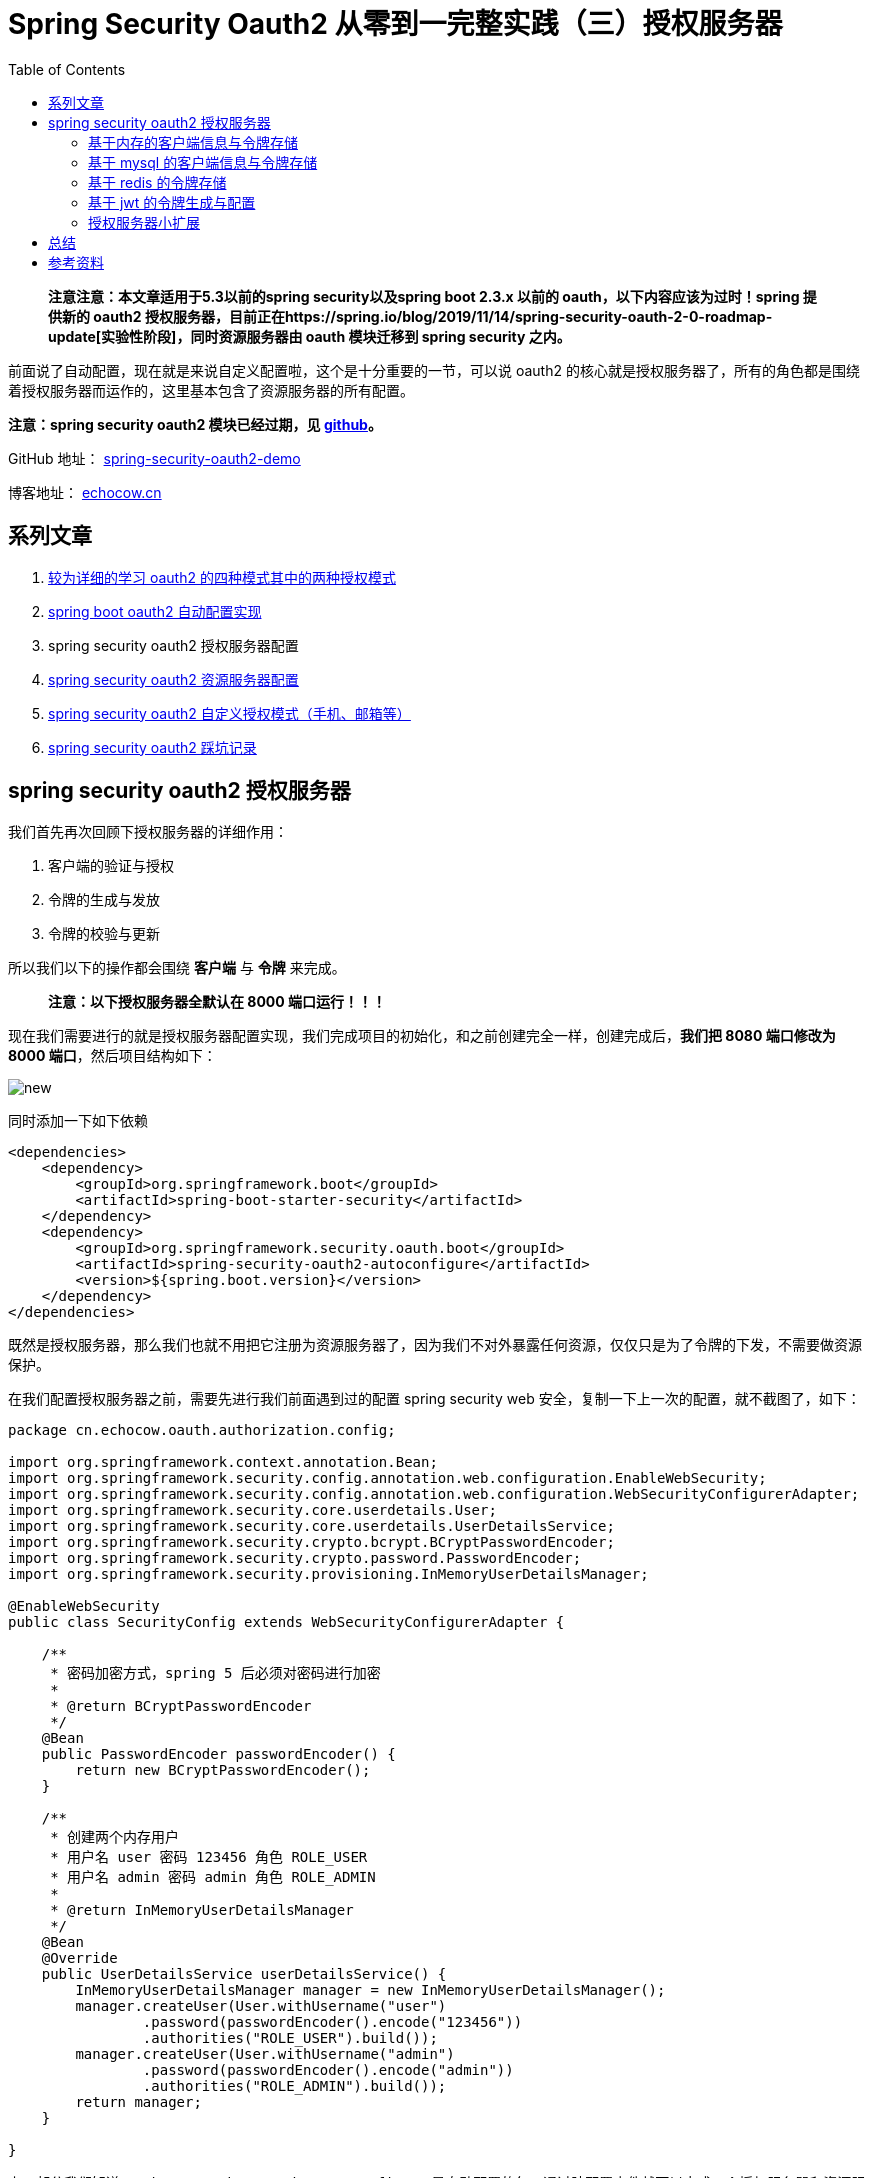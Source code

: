 = Spring Security Oauth2 从零到一完整实践（三）授权服务器
:page-description: Spring Security Oauth2 从零到一完整实践（三）授权服务器
:page-category: spring
:page-image: https://img.hacpai.com/bing/20180702.jpg?imageView2/1/w/960/h/540/interlace/1/q/100
:page-href: /articles/2019/07/14/1563096109753.html
:page-created: 1563096109805
:page-modified: 1587796069182
:toc:

____
*注意注意：本文章适用于5.3以前的spring security以及spring boot 2.3.x
以前的 oauth，以下内容应该为过时！spring 提供新的 oauth2
授权服务器，目前正在https://spring.io/blog/2019/11/14/spring-security-oauth-2-0-roadmap-update[实验性阶段]，同时资源服务器由
oauth 模块迁移到 spring security 之内。*
____

前面说了自动配置，现在就是来说自定义配置啦，这个是十分重要的一节，可以说
oauth2
的核心就是授权服务器了，所有的角色都是围绕着授权服务器而运作的，这里基本包含了资源服务器的所有配置。

*注意：spring security oauth2 模块已经过期，见
https://github.com/spring-projects/spring-security-oauth#-deprecation-notice-[github]。*

====
GitHub 地址： https://github.com/lizhongyue248/spring-security-oauth2-demo[spring-security-oauth2-demo]

博客地址： https://echocow.cn[echocow.cn]
====

== 系列文章

[arabic]
. https://echocow.cn/articles/2019/07/14/1563082088646.html[较为详细的学习
oauth2 的四种模式其中的两种授权模式]
. https://echocow.cn/articles/2019/07/14/1563082247386.html[spring boot
oauth2 自动配置实现]
. spring security oauth2 授权服务器配置
. https://echocow.cn/articles/2019/07/20/1563611848587.html[spring
security oauth2 资源服务器配置]
. https://echocow.cn/articles/2019/07/30/1564498598952.html[spring
security oauth2 自定义授权模式（手机、邮箱等）]
. https://echocow.cn/articles/2020/01/20/1579503807596.html[spring
security oauth2 踩坑记录]

== spring security oauth2 授权服务器

我们首先再次回顾下授权服务器的详细作用：

[arabic]
. 客户端的验证与授权
. 令牌的生成与发放
. 令牌的校验与更新

所以我们以下的操作都会围绕 *客户端* 与 *令牌* 来完成。

____
*注意：以下授权服务器全默认在 8000 端口运行！！！*
____

现在我们需要进行的就是授权服务器配置实现，我们完成项目的初始化，和之前创建完全一样，创建完成后，*我们把
8080 端口修改为 8000 端口*，然后项目结构如下：

image::https://resources.echocow.cn/file/2019/07/08/%E6%B7%B1%E5%BA%A6%E6%88%AA%E5%9B%BE_plasmashell_20190709212205.png[new]

同时添加一下如下依赖

[source,xml]
----
<dependencies>
    <dependency>
        <groupId>org.springframework.boot</groupId>
        <artifactId>spring-boot-starter-security</artifactId>
    </dependency>
    <dependency>
        <groupId>org.springframework.security.oauth.boot</groupId>
        <artifactId>spring-security-oauth2-autoconfigure</artifactId>
        <version>${spring.boot.version}</version>
    </dependency>
</dependencies>
----

既然是授权服务器，那么我们也就不用把它注册为资源服务器了，因为我们不对外暴露任何资源，仅仅只是为了令牌的下发，不需要做资源保护。

在我们配置授权服务器之前，需要先进行我们前面遇到过的配置 spring security
web 安全，复制一下上一次的配置，就不截图了，如下：

[source,java]
----
package cn.echocow.oauth.authorization.config;

import org.springframework.context.annotation.Bean;
import org.springframework.security.config.annotation.web.configuration.EnableWebSecurity;
import org.springframework.security.config.annotation.web.configuration.WebSecurityConfigurerAdapter;
import org.springframework.security.core.userdetails.User;
import org.springframework.security.core.userdetails.UserDetailsService;
import org.springframework.security.crypto.bcrypt.BCryptPasswordEncoder;
import org.springframework.security.crypto.password.PasswordEncoder;
import org.springframework.security.provisioning.InMemoryUserDetailsManager;

@EnableWebSecurity
public class SecurityConfig extends WebSecurityConfigurerAdapter {

    /**
     * 密码加密方式，spring 5 后必须对密码进行加密
     *
     * @return BCryptPasswordEncoder
     */
    @Bean
    public PasswordEncoder passwordEncoder() {
        return new BCryptPasswordEncoder();
    }

    /**
     * 创建两个内存用户
     * 用户名 user 密码 123456 角色 ROLE_USER
     * 用户名 admin 密码 admin 角色 ROLE_ADMIN
     *
     * @return InMemoryUserDetailsManager
     */
    @Bean
    @Override
    public UserDetailsService userDetailsService() {
        InMemoryUserDetailsManager manager = new InMemoryUserDetailsManager();
        manager.createUser(User.withUsername("user")
                .password(passwordEncoder().encode("123456"))
                .authorities("ROLE_USER").build());
        manager.createUser(User.withUsername("admin")
                .password(passwordEncoder().encode("admin"))
                .authorities("ROLE_ADMIN").build());
        return manager;
    }

}
----

上一部分我们知道 `spring-security-oauth2-autoconfigure`
是自动配置的包，通过陪配置文件就可以完成一个授权服务器和资源服务器，现在我们需要来自定义他的授权服务器该怎么做呢？我们需要做的就是配置属于我们自己的
`AuthorizationServerConfigurer`了，当 spring
扫描到我们实现的配置以后，他就不回去自动配置 oauth2
了。为什么这么说呢？可以通过查看他的自动配置的源码你就会发现为什么，如下：

image::https://resources.echocow.cn/file/2019/07/08/%E6%B7%B1%E5%BA%A6%E6%88%AA%E5%9B%BE_plasmashell_20190713151107.png[bean]

所以，如果我们配置了 `AuthorizationServerConfigurer`
的bean，它是不会执行自动配置的。我们现在需要自定义，所以就要来实现一下这个接口。当然，spring
提供了相应的适配器来供我们实现这个接口的，他就是
`AuthorizationServerConfigurerAdapter`，我们只要继承这个类即可。我们来看看里面的三个配置方法：

[width="100%",cols="34%,33%,33%",options="header",]
|===
|方法名 |参数 |描述
|configure |AuthorizationServerSecurityConfigurer
|配置授权服务器的安全信息，比如 ssl 配置、checktoken
是否允许访问，是否允许客户端的表单身份验证等。

|configure |ClientDetailsServiceConfigurer |配置客户端的
service，也就是应用怎么获取到客户端的信息，一般来说是从内存或者数据库中获取，已经提供了他们的默认实现，你也可以自定义。

|configure |AuthorizationServerEndpointsConfigurer
|配置授权服务器各个端点的非安全功能，如令牌存储，令牌自定义，用户批准和授权类型。如果需要密码授权模式，需要提供
`AuthenticationManager` 的 bean。
|===

所以为了方便，我们先在我们的 `SecurityConfig` 配置中创建一个
`AuthenticationManager` Bean，直接调用父类的方法获取即可，如下：

[source,java]
----
/**
 * 认证管理
 *
 * @return 认证管理对象
 * @throws Exception 认证异常信息
 */
@Override
@Bean  // 重点是这行，父类并没有将它注册为一个 Bean
public AuthenticationManager authenticationManagerBean() throws Exception {
    return super.authenticationManagerBean();
}
----

接下来就是我们配置我们自己的授权服务器了，我们要完成如下的几种授权服务器配置

* 基于内存的客户端信息与令牌存储
* 基于 mysql 的客户端信息与令牌存储
* 基于 redis 的令牌存储
* 基于 jwt 的令牌生成与配置
* 授权服务器小扩展

____
*以上可以自由组合，例如 mysql 客户端配合 redis 令牌存储等。*

*由于内容过多，防止由于依赖的问题导致不好运行查看效果，我每一种方式，都将它放在新的模块之中，模块的创建将会省略不写。分别为
内存、mysql、redis、jwt 四个模块*
____

不过在那之前，我们需要准备一个已经继承
`AuthorizationServerConfigurerAdapter`
的配置类，同时上面提到过，如果需要密码模式，我们要提供
`AuthenticationManager` 的
bean，所以我们在这里提前进行配置下，后面就不再进行赘述，如下：

[source,java]
----
@Configuration
@RequiredArgsConstructor
@EnableAuthorizationServer
public class Oauth2AuthorizationServerConfig
    extends AuthorizationServerConfigurerAdapter {

    private final @NonNull AuthenticationManager authenticationManager;

    @Override
    public void configure(AuthorizationServerEndpointsConfigurer endpoints) throws Exception {
        endpoints.authenticationManager(this.authenticationManager);
    }
}
----

现在的项目结构如下：

image::https://resources.echocow.cn/file/2019/07/08/%E6%B7%B1%E5%BA%A6%E6%88%AA%E5%9B%BE_plasmashell_20190713164716.png[authconfig]

____
注意，为了方便，后面的测试均使用密码模式进行测试！
____

=== 基于内存的客户端信息与令牌存储

____
代码参见项目模块 spring-security-oauth2-authorization
____

我们将在内存中存储和读取客户端信息以及下发的令牌信息：

* *优点*：速度快，读取速度和写入速度都很快，配置也极其方便。
* *缺点*：扩展性差，需要在代码中配置，重启应用后已经下发的令牌失效。
* *适用场景*：小型不易改变的应用，授权服务器和资源服务器一体的应用。

==== 客户端信息

对于客户端信息的配置，你完全可以通过
`org.springframework.boot.autoconfigure.security.oauth2.authserver.OAuth2AuthorizationServerConfiguration`
这个类学习到，对于客户端的配置我们主要实现对参数为
`ClientDetailsServiceConfigurer` 的方法配置，我们分来两个方式来学习：

[arabic]
. 直接代码写死配置客户端信息
. 读取配置文件中的客户端信息

===== 代码配置

我们需要以下几步完成配置

[arabic]
. 构建内存存储的 `ClientDetailsService` 实现类（spring security oauth
已经提供）。
. 利用构建出来的进行配置客户端。

所以我们先进行第一步，我们获取他的建造者：

[source,java]
----
InMemoryClientDetailsServiceBuilder builder = clients.inMemory();
----

然后通过他构建一个内存客户端：

[source,java]
----
builder
        // 构建一个 id 为 oauth2 的客户端
        .withClient("oauth2")
        // 设置她的密钥，加密后的
        .secret("$2a$10$wlgcx61faSJ8O5I4nLiovO9T36HBQgh4RhOQAYNORCzvANlInVlw2")
        // 设置允许访问的资源 id
        .resourceIds("oauth2")
        // 授权的类型
        .authorizedGrantTypes("password", "authorization_code", "refresh_token")
        // 可以授权的角色
        .authorities("ROLE_ADMIN", "ROLE_USER")
        // 授权的范围
        .scopes("all")
        // token 有效期
        .accessTokenValiditySeconds(Math.toIntExact(Duration.ofHours(1).getSeconds()))
        // 刷新 token 的有效期
        .refreshTokenValiditySeconds(Math.toIntExact(Duration.ofHours(1).getSeconds()))
        // 授权码模式的重定向地址
        .redirectUris("http://example.com");
----

看起来她配置的东西和我们在配置文件中写的东西是基本一致的，不过密码现在是加密后的了，如何获取呢？我是写了一个测试类如下：

[source,java]
----
package cn.echocow.oauth.authorization;

import org.junit.Test;
import org.springframework.security.crypto.bcrypt.BCryptPasswordEncoder;

/**
 * 获取加密后的密码
 *
 * @author <a href="https://echocow.cn">EchoCow</a>
 * @date 19-7-13 下午4:36
 */
public class PasswordTest {

    @Test
    public void password() {
        // 每次打印的结果都不一样，不影响
        System.out.println(new BCryptPasswordEncoder().encode("oauth2"));
    }

}
----

然后将打印的密码填入即可，*不过值得注意的是，她每次的加密结果都是不一样的*。现在的文件如下：

image::https://resources.echocow.cn/file/2019/07/08/%E6%B7%B1%E5%BA%A6%E6%88%AA%E5%9B%BE_plasmashell_20190713164857.png[file]

我们启动然后测试一下：

image::https://resources.echocow.cn/file/2019/07/08/%E6%B7%B1%E5%BA%A6%E6%88%AA%E5%9B%BE_plasmashell_20190713165430.png[test]

这个就从内存中存存储和读取客户端信息了，如果多个客户端呢？复制一遍就好啦

image::https://resources.echocow.cn/file/2019/07/08/%E6%B7%B1%E5%BA%A6%E6%88%AA%E5%9B%BE_plasmashell_20190713165639.png[more]

亦或者完全使用链式结构如下：

image::https://resources.echocow.cn/file/2019/07/08/%E6%B7%B1%E5%BA%A6%E6%88%AA%E5%9B%BE_plasmashell_20190713170359.png[all]

===== 配置文件配置

对于配置文件配置其实他已经有了默认的实现了，但是只能对一个客户端进行配置，我们需要多个的时候怎么办呢？就需要我们来扩展了，这个实现其实很简单，就是一个配置类和一个循环的实现，我们来捋一下步骤。

[arabic]
. 读取配置文件，多个客户端信息
. 逐个配置客户端信息

先来书写配置类，使用 lombok 自动生成 get/set 等方法：

[source,java]
----
@Data
@Configuration
@ConfigurationProperties("application.security.oauth")
public class ClientDetails {
    private List<BaseClientDetails> client;
}
----

书写配置文件：

[source,yml]
----
application:
  security:
    oauth:
      client[0]:
        registered-redirect-uri: http://example.com
        # 客户端 id
        client-id: client1
        # 客户端密钥
        client-secret: $2a$10$wlgcx61faSJ8O5I4nLiovO9T36HBQgh4RhOQAYNORCzvANlInVlw2
        # 授权范围
        scope: all
        # token 有效期
        access-token-validity-seconds: 6000
        # 刷新 token 的有效期
        refresh-token-validity-seconds: 6000
        # 允许的授权类型
        grant-type: authorization_code,password,refresh_token
        # 可以访问的资源 id
        resource-ids: oauth2
      client[1]:
        registered-redirect-uri: http://example.com
        # 客户端 id
        client-id: client2
        # 客户端密钥
        client-secret: $2a$10$wlgcx61faSJ8O5I4nLiovO9T36HBQgh4RhOQAYNORCzvANlInVlw2
        # 授权范围
        scope: all
        # token 有效期
        access-token-validity-seconds: 6000
        # 刷新 token 的有效期
        refresh-token-validity-seconds: 6000
        # 允许的授权类型
        grant-type: authorization_code,password,refresh_token
        # 可以访问的资源 id
        resource-ids: oauth2
----

为了防止混淆，我单独写了一个方法来配置，如下：

[source,java]
----
private void configClient(ClientDetailsServiceConfigurer clients) throws Exception {
        InMemoryClientDetailsServiceBuilder builder = clients.inMemory();
        for (BaseClientDetails client : clientDetails.getClient()) {
            ClientDetailsServiceBuilder<InMemoryClientDetailsServiceBuilder>.ClientBuilder clientBuilder =
                    builder.withClient(client.getClientId());
            clientBuilder
                    .secret(client.getClientSecret())
                    .resourceIds(client.getResourceIds().toArray(new String[0]))
                    .authorizedGrantTypes(client.getAuthorizedGrantTypes().toArray(new String[0]))
                    .authorities(
                            AuthorityUtils.authorityListToSet(client.getAuthorities())
                                    .toArray(new String[0]))
                    .scopes(client.getScope().toArray(new String[0]));
            if (client.getAutoApproveScopes() != null) {
                clientBuilder.autoApprove(
                        client.getAutoApproveScopes().toArray(new String[0]));
            }
            if (client.getAccessTokenValiditySeconds() != null) {
                clientBuilder.accessTokenValiditySeconds(
                        client.getAccessTokenValiditySeconds());
            }
            if (client.getRefreshTokenValiditySeconds() != null) {
                clientBuilder.refreshTokenValiditySeconds(
                        client.getRefreshTokenValiditySeconds());
            }
            if (client.getRegisteredRedirectUri() != null) {
                clientBuilder.redirectUris(
                        client.getRegisteredRedirectUri().toArray(new String[0]));
            }
        }
    }
----

最终如下：

image::https://resources.echocow.cn/file/2019/07/08/%E6%B7%B1%E5%BA%A6%E6%88%AA%E5%9B%BE_plasmashell_20190713174017.png[result]

然后运行测试一下两个客户端

image::https://resources.echocow.cn/file/2019/07/08/%E6%B7%B1%E5%BA%A6%E6%88%AA%E5%9B%BE_plasmashell_20190713174157.png[2]

image::https://resources.echocow.cn/file/2019/07/08/%E6%B7%B1%E5%BA%A6%E6%88%AA%E5%9B%BE_plasmashell_20190713174105.png[1]

这样也实现了效果

==== 令牌存储

其实他默认的令牌存储就是使用到内存存储，所以我们无需配置～何以见得呢？我们来简单分析一下。

在前面我们说过 `AuthorizationServerConfigurer`
的三个配置方法，其中就有一个参数为
`AuthorizationServerEndpointsConfigurer`
类型的配置方法，它可以配置我们令牌信息，所以我们就要把目标放在他的上面看看，去找一找他是如何配置的。

他的核心配置类是
`org.springframework.security.oauth2.config.annotation.web.configuration.AuthorizationServerEndpointsConfiguration`，这个类内容很多，我们只关注他是默认配置的为什么是内存的，首先找到一个工厂类：

image::https://resources.echocow.cn/file/2019/07/08/%E6%B7%B1%E5%BA%A6%E6%88%AA%E5%9B%BE_plasmashell_20190713175120.png[factory]

我们跟进去看看：

image::https://resources.echocow.cn/file/2019/07/08/%E6%B7%B1%E5%BA%A6%E6%88%AA%E5%9B%BE_plasmashell_20190713175259.png[default]

image::https://resources.echocow.cn/file/2019/07/08/%E6%B7%B1%E5%BA%A6%E6%88%AA%E5%9B%BE_plasmashell_20190713175517.png[再进去看看]

image:https://resources.echocow.cn/file/2019/07/08/%E6%B7%B1%E5%BA%A6%E6%88%AA%E5%9B%BE_plasmashell_20190713175828.png[image]

这样我们就找到她是如何默认创建的了。

=== 基于 mysql 的客户端信息与令牌存储

____
代码参见项目模块 spring-security-oauth2-authorization-mysql

模块创建步骤省略
____

我们将在 mysql 中存储和读取客户端信息以及下发的令牌信息：

* *优点*：扩展性极高，不用修改代码与重启就可以完成客户端管理，安全性高。
* *缺点*：使用数据库速度过慢，多客户端高并发情况下可能会造成性能瓶颈
* *适用场景*：中大型项目，独立且完整的授权服务器。

在这之前你要添加如下的 mysql 和 jdbc 依赖

[source,xml]
----
<dependency>
    <groupId>mysql</groupId>
    <artifactId>mysql-connector-java</artifactId>
</dependency>
<dependency>
    <groupId>org.springframework.boot</groupId>
    <artifactId>spring-boot-starter-jdbc</artifactId>
</dependency>
----

配置文件如下，我的 mysql 版本为 8.0 ，url 参数请自行修改

[source,yml]
----
server:
  port: 8000
spring:
  datasource:
    driver-class-name: com.mysql.cj.jdbc.Driver
    url: jdbc:mysql://127.0.0.1:3306/auth?useUnicode=true&characterEncoding=UTF-8&useOldAliasMetadataBehavior=true&autoReconnect=true&serverTimezone=UTC
    username: root
    password: 123456
    # 用来初始化数据库的，如果不存在表就自动创建
    initialization-mode: ALWAYS
    schema: classpath:ddl.sql
----

导入
https://github.com/spring-projects/spring-security-oauth/blob/master/spring-security-oauth2/src/test/resources/schema.sql[官方提供]
的 h2 的表，由于官方使用的是 h2 的数据库，有些字段类型不对，我修改成
mysql 的后如下：

[source,sql]
----
-- used in tests that use MYSQL
create table if not exists oauth_client_details (
  client_id VARCHAR(256) PRIMARY KEY,
  resource_ids VARCHAR(256),
  client_secret VARCHAR(256),
  scope VARCHAR(256),
  authorized_grant_types VARCHAR(256),
  web_server_redirect_uri VARCHAR(256),
  authorities VARCHAR(256),
  access_token_validity INTEGER,
  refresh_token_validity INTEGER,
  additional_information VARCHAR(4096),
  autoapprove VARCHAR(256)
);

create table if not exists oauth_client_token (
  token_id VARCHAR(256),
  token BLOB,
  authentication_id VARCHAR(256) PRIMARY KEY,
  user_name VARCHAR(256),
  client_id VARCHAR(256)
);

create table if not exists oauth_access_token (
  token_id VARCHAR(256),
  token BLOB,
  authentication_id VARCHAR(256) PRIMARY KEY,
  user_name VARCHAR(256),
  client_id VARCHAR(256),
  authentication BLOB,
  refresh_token VARCHAR(256)
);

create table if not exists oauth_refresh_token (
  token_id VARCHAR(256),
  token BLOB,
  authentication BLOB
);

create table if not exists oauth_code (
  code VARCHAR(256), authentication BLOB
);

create table if not exists oauth_approvals (
    userId VARCHAR(256),
    clientId VARCHAR(256),
    scope VARCHAR(256),
    status VARCHAR(10),
    expiresAt TIMESTAMP,
    lastModifiedAt TIMESTAMP
);


-- customized oauth_client_details table
create table if not exists ClientDetails (
  appId VARCHAR(256) PRIMARY KEY,
  resourceIds VARCHAR(256),
  appSecret VARCHAR(256),
  scope VARCHAR(256),
  grantTypes VARCHAR(256),
  redirectUrl VARCHAR(256),
  authorities VARCHAR(256),
  access_token_validity INTEGER,
  refresh_token_validity INTEGER,
  additionalInformation VARCHAR(4096),
  autoApproveScopes VARCHAR(256)
);
----

先给大家介绍一下几张表的具体意思和结构：

oauth_client_details ===> 客户端信息

[width="100%",cols="34%,33%,33%",options="header",]
|===
|列名 |类型 |描述
|client_id（主键） |VARCHAR(256) |主键,必须唯一,不能为空.
用于唯一标识每一个客户端(client);
在注册时必须填写(也可由服务端自动生成).
对于不同的grant_type,该字段都是必须的.
在实际应用中的另一个名称叫appKey,与client_id是同一个概念.

|resource_ids |VARCHAR(256)
|客户端所能访问的资源id集合,多个资源时用逗号(,)分隔

|client_secret |VARCHAR(256) |用于指定客户端(client)的访问密匙;
在注册时必须填写(也可由服务端自动生成).
对于不同的grant_type,该字段都是必须的.
在实际应用中的另一个名称叫appSecret,与client_secret是同一个概念.

|scope |VARCHAR(256)
|指定客户端申请的权限范围,可选值包括read,write,trust;若有多个权限范围用逗号(,)分隔,如:
``read,write''.

|authorized_grant_types |VARCHAR(256)
|指定客户端支持的grant_type,可选值包括authorization_code,password,refresh_token,implicit,client_credentials,若支持多个grant_type用逗号(,)分隔,如:
``authorization_code,password''.
在实际应用中,当注册时,该字段是一般由服务器端指定的,而不是由申请者去选择的,

|web_server_redirect_uri |VARCHAR(256) |客户端的重定向URI,可为空,
当grant_type为authorization_code或implicit时,
在Oauth的流程中会使用并检查与注册时填写的redirect_uri是否一致.

|authorities |VARCHAR(256) |指定客户端所拥有的Spring
Security的权限值,可选, 若有多个权限值,用逗号(,)分隔, 如: ``ROLE_ADMIN''

|access_token_validity |INTEGER
|设定客户端的access_token的有效时间值(单位:秒),可选,
若不设定值则使用默认的有效时间值(60 * 60 * 12, 12小时).

|refresh_token_validity |INTEGER
|设定客户端的refresh_token的有效时间值(单位:秒),可选,
若不设定值则使用默认的有效时间值(60 * 60 * 12, 12小时).

|additional_information |VARCHAR(4096)
|这是一个预留的字段,在Oauth的流程中没有实际的使用,可选,但若设置值,必须是JSON格式的数据,在实际应用中,
可以用该字段来存储关于客户端的一些其他信息

|autoapprove |VARCHAR(256) |设置用户是否自动Approval操作, 默认值为
`false', 可选值包括 `true',`false',
`read',`write'.该字段只适用于grant_type=``authorization_code''的情况,当用户登录成功后,若该值为’true’或支持的scope值,则会跳过用户Approve的页面,直接授权.
|===

oauth_client_token ===> 客户端系统中存储从服务端获取的 token 数据

[width="100%",cols="15%,15%,70%",options="header",]
|===
|字段名 |字段类型 |描述
|token_id |VARCHAR(256) |从服务器端获取到的access_token的值.

|token |BLOB |这是一个二进制的字段,
存储的数据是OAuth2AccessToken.java对象序列化后的二进制数据.

|authentication_id |VARCHAR(256) |该字段具有唯一性,
是根据当前的username(如果有),client_id与scope通过MD5加密生成的.
具体实现请参考DefaultClientKeyGenerator.java类.

|user_name |VARCHAR(256) |登录时的用户名

|client_id |VARCHAR(256) |客户端 id
|===

oauth_access_token ===> 生成的 token 数据

[width="100%",cols="15%,15%,70%",options="header",]
|===
|字段名 |字段类型 |描述
|token_id |VARCHAR(256) |从服务器端获取到的access_token的值.

|token |BLOB |存储将OAuth2AccessToken.java对象序列化后的二进制数据,
是真实的AccessToken的数据值.

|authentication_id |VARCHAR(256) |该字段具有唯一性,
其值是根据当前的username(如果有),client_id与scope通过MD5加密生成的.

|user_name |VARCHAR(256) |登录时的用户名,
若客户端没有用户名(如grant_type=``client_credentials''),则该值等于client_id

|client_id |VARCHAR(256) |客户端 id

|authentication |BLOB |存储将 OAuth2Authentication
对象序列化后的二进制数据.

|refresh_token |VARCHAR(256)
|该字段的值是将refresh_token的值通过MD5加密后存储的.
|===

oauth_refresh_token ===> 刷新 token

[width="100%",cols="15%,15%,70%",options="header"]
|===
|字段名 |字段类型 |描述
|token_id |VARCHAR(256)
|该字段的值是将refresh_token的值通过MD5加密后存储的.

|token |BLOB |存储将OAuth2RefreshToken.java对象序列化后的二进制数据.

|authentication |BLOB
|存储将OAuth2Authentication.java对象序列化后的二进制数据.
|===

oauth_code ===> 服务端生成的 code 值

[cols=",,",options="header",]
|===
|字段名 |字段类型 |描述
|code |VARCHAR(256) |存储服务端系统生成的code的值(未加密).
|===

oauth_approvals ===> 授权同意信息

[cols=",,",options="header",]
|===
|字段名 |字段类型 |描述
|userId |VARCHAR(256) |用户 id
|clientId |VARCHAR(256) |客户端 id
|scope |VARCHAR(256) |请求的范围
|status |VARCHAR(10) |授权的状态
|expiresAt |TIMESTAMP |时间
|lastModifiedAt |TIMESTAMP |最后修改的时间
|===

最后一张 ClientDetails 是我们要自定义他的 表
的情况，在我们需要自定义的时候使用，但是目前我们暂时不去自定义，所以无用。

所以你现在的项目结构应该如下

image::https://resources.echocow.cn/file/2019/07/08/%E6%B7%B1%E5%BA%A6%E6%88%AA%E5%9B%BE_plasmashell_20190713182417.png[mysql]

记得启动测试一下，确定不报错。

接下来我们就是来进行配置了，同样的，分为客户端信息配置和令牌配置

==== 客户端信息

同样，对于客户端的配置我们主要实现对参数为
`ClientDetailsServiceConfigurer` 的方法进行配置，我们需要完成以下两步：

[arabic]
. 构建一个 jdbc 的 `ClientDetailsService`，通过他来链接数据库。
. 将它配置进 `ClientDetailsServiceConfigurer` 之中。

我们首先先来配置一个 jdbc 的 `ClientDetailsService`
，非常简单，因为他已经提供了默认的实现了的，构建方式如下：

[source,java]
----
// 数据源
private final @NonNull DataSource dataSource;

/**
 * 声明 ClientDetails实现
 *
 * @return ClientDetailsService
 */
@Bean
public ClientDetailsService clientDetails() {
    return new JdbcClientDetailsService(dataSource);
}
----

然后将他配置进 `ClientDetailsServiceConfigurer` 之中，如下：

[source,java]
----
@Override
public void configure(ClientDetailsServiceConfigurer clients) throws Exception {
    clients.withClientDetails(clientDetails());
}
----

image::https://resources.echocow.cn/file/2019/07/08/%E6%B7%B1%E5%BA%A6%E6%88%AA%E5%9B%BE_plasmashell_20190713194015.png[config]

然后我们启动并添加一条客户端信息

image::https://resources.echocow.cn/file/2019/07/08/%E6%B7%B1%E5%BA%A6%E6%88%AA%E5%9B%BE_plasmashell_20190713193812.png[添加一条数据]

用密码模式测试一下

image::https://resources.echocow.cn/file/2019/07/08/%E6%B7%B1%E5%BA%A6%E6%88%AA%E5%9B%BE_plasmashell_20190713194118.png[test]

然后我们用授权码模式测试一下，访问地址
http://localhost:8000/oauth/authorize?response_type=code&client_id=oauth2&redirect_uri=http://example.com&scope=all
然后登录

image::https://resources.echocow.cn/file/2019/07/08/%E6%B7%B1%E5%BA%A6%E6%88%AA%E5%9B%BE_plasmashell_20190713194247.png[login]

image::https://resources.echocow.cn/file/2019/07/08/%E6%B7%B1%E5%BA%A6%E6%88%AA%E5%9B%BE_plasmashell_20190713194303.png[code]

这样就获取到授权码了，这样就完成了客户端的 mysql 存储，但是现在 token
还是存在内存中的，下面我们将它存在数据库中。

==== 令牌存储

我们使用 mysql
对令牌进行存储有个最大的好处，就是在授权服务器重启后，以前下发的令牌依旧有效，不用让用户重复登录。和客户端一样配置十分简单，它主要配置参数为
`AuthorizationServerEndpointsConfigurer 的`配置方法。同样也只需要两步：

[arabic]
. 构建一个 jdbc 的 `TokenStore`，通过他来链接数据库。
. 将它配置进 `AuthorizationServerEndpointsConfigurer` 之中。

我们先来完成第一步，如下：

[source,java]
----
/**
 * 声明 jdbc TokenStore实现
 *
 * @return JdbcTokenStore
 */
@Bean
public TokenStore jdbcTokenStore() {
    return new JdbcTokenStore(dataSource);
}
----

然后完成第二步，如下：

[source,java]
----
@Override
public void configure(AuthorizationServerEndpointsConfigurer endpoints) {
    endpoints.authenticationManager(this.authenticationManager)
        .tokenStore(jdbcTokenStore());
}
----

所以现在应该是这样的

image::https://resources.echocow.cn/file/2019/07/08/%E6%B7%B1%E5%BA%A6%E6%88%AA%E5%9B%BE_plasmashell_20190713195102.png[now]

运行测试一下，先请求下 token

image::https://resources.echocow.cn/file/2019/07/08/%E6%B7%B1%E5%BA%A6%E6%88%AA%E5%9B%BE_%E9%80%89%E6%8B%A9%E5%8C%BA%E5%9F%9F_20190713195157.png[token]

看一下表有没有 token 存进去

image::https://resources.echocow.cn/file/2019/07/08/%E6%B7%B1%E5%BA%A6%E6%88%AA%E5%9B%BE_%E9%80%89%E6%8B%A9%E5%8C%BA%E5%9F%9F_20190713195304.png[data]

会发现两张表的数据存进去了，来看看授权码呢？

image::https://resources.echocow.cn/file/2019/07/08/%E6%B7%B1%E5%BA%A6%E6%88%AA%E5%9B%BE_plasmashell_20190713195501.png[code]

image::https://resources.echocow.cn/file/2019/07/08/%E6%B7%B1%E5%BA%A6%E6%88%AA%E5%9B%BE_plasmashell_20190713195644.png[get]

这就完成使用 mysql 存储令牌的配置。

=== 基于 redis 的令牌存储

____
代码参见项目模块 spring-security-oauth2-authorization-redis

模块创建步骤省略
____

我们将在**内存中存储和读取客户端信息**以及**在 redis 中存储令牌信息**：

* *优点*：速度快，项目重启 token 依旧有效且适用于分布式场景。
* *缺点*：想不到。。。
* *适用场景*：通用。

在这之前你要添加如下的 redis 依赖

[source,xml]
----
<dependency>
    <groupId>org.springframework.boot</groupId>
    <artifactId>spring-boot-starter-data-redis</artifactId>
</dependency>
----

同时修改你的配置文件：

[source,yml]
----
server:
  port: 8000

#如果有密码记得设置，没有就不管
#spring:
  #redis:
    #password: 123456
----

然后复制一下第一个模块的内存客户端，现在的项目结构如下：

image::https://resources.echocow.cn/file/2019/07/08/%E6%B7%B1%E5%BA%A6%E6%88%AA%E5%9B%BE_plasmashell_20190713200959.png[next]

同样我们只需要两步，配置token store，让他生效即可

image::https://resources.echocow.cn/file/2019/07/08/%E6%B7%B1%E5%BA%A6%E6%88%AA%E5%9B%BE_plasmashell_20190713210312.png[config]

运行测试一下

image::https://resources.echocow.cn/file/2019/07/08/%E6%B7%B1%E5%BA%A6%E6%88%AA%E5%9B%BE_plasmashell_20190713210045.png[请求]

查看下 redis

image::https://resources.echocow.cn/file/2019/07/08/%E6%B7%B1%E5%BA%A6%E6%88%AA%E5%9B%BE_plasmashell_20190713210107.png[redis]

这样我们就将 token 存粗进 redis 内了！

=== 基于 jwt 的令牌生成与配置

____
代码参见项目模块 spring-security-oauth2-authorization-jwt

模块创建步骤省略
____

我们将在**内存中存储和读取客户端信息**与**存储令牌信息**，使用 jwt
规范化 token：

* *优点*：jwt 可以加密，可以携带更多的信息。
* *缺点*：token 会变得比较长
* *适用场景*：通用。

具体什么是 jwt，可以参考 https://www.jianshu.com/p/576dbf44b2ae[什么是
JWT – JSON WEB TOKEN] 这篇文章，很不错。我们要实现的就是将现在的
`access_token` 和 `refresh_token` 两个字段使用 jwt 代替。jwt的第三部分
`signature` 是一个签证信息，这个签证信息由三部分组成：

* header (base64后的)
* payload (base64后的)
* secret

这个部分需要base64加密后的header和base64加密后的payload使用
`.`连接组成的字符串，然后通过header中声明的加密方式进行加盐 `secret`
组合加密，然后就构成了jwt的第三部分。而 `secret`
进行组合加密就涉及到两种加密方式：

* 对称加密：又称私钥加密，即信息的发送方和接收方用一个密钥去加密和解密数据。它的最大优势是加/解密速度快，适合于对大数据量进行加密，对称加密的一大缺点是密钥的管理与分配，换句话说，如何把密钥发送到需要解密你的消息的人的手里是一个问题。在发送密钥的过程中，密钥有很大的风险会被黑客们拦截。现实中通常的做法是将对称加密的密钥进行非对称加密，然后传送给需要它的人。而在
spring security 之中的相应的实现类是
`org.springframework.security.jwt.crypto.sign.MacSigner`
+
[source,java]
----
Signer  jwtSigner = new MacSigner("hand");//默认HMACSHA256 算法加密
Signer  jwtSigner = new MacSigner("HMACSHA256","hand");//手动设置算法
----
* 非对称加密：又称公钥密钥加密。非对称加密为数据的加密与解密提供了一个非常安全的方法，它使用了一对密钥，公钥（public
key）和私钥（private
key）。私钥只能由一方安全保管，不能外泄，而公钥则可以发给任何请求它的人。非对称加密使用这对密钥中的一个进行加密，而解密则需要另一个密钥。在
spring security 之中的相应实现是
`org.springframework.security.jwt.crypto.sign.RsaSigner`
+
[source,java]
----
KeyStoreKeyFactory keyStoreKeyFactory = new KeyStoreKeyFactory(new ClassPathResource("mytool.jks"), "mypass".toCharArray());
KeyPair demo = keyStoreKeyFactory.getKeyPair("mytool");
Signer jwtSigner = new RsaSigner((RSAPrivateKey)demo.getPrivate());
----

我们从三个方面学习：

[arabic]
. 使用对称密钥生成 jwt 令牌
. 使用非对称密钥生成 jwt 令牌
. 为 jwt 添加更多的信息

在现在的模块中添加如下依赖：

[source,xml]
----
<dependencies>
    <dependency>
        <groupId>org.springframework.boot</groupId>
        <artifactId>spring-boot-starter-security</artifactId>
    </dependency>
    <dependency>
        <groupId>org.springframework.security.oauth.boot</groupId>
        <artifactId>spring-security-oauth2-autoconfigure</artifactId>
        <version>${spring.boot.version}</version>
    </dependency>
</dependencies>
----

配置文件如下：

[source,yml]
----
server:
  port: 8000
----

初始化的结构应该如下：

image::https://resources.echocow.cn/file/2019/07/08/%E6%B7%B1%E5%BA%A6%E6%88%AA%E5%9B%BE_plasmashell_20190713213749.png[client]

==== 使用对称密钥生成 jwt 令牌

从前面几次经验来看，应该知道要配置一个令牌的存储，最为核心的就是配置相应的
`TokenStore` 了。配置 jwt 也是一样需要配置一个 `JwtTokenStore`，前面的
`JdbcTokenStore` 需要的是数据源，那现在的 jwt
需要的是什么呢？他需要一个叫做 *令牌转换器* 的东西，有了他我们才能够生成
jwt 格式的 token，所以我们需要如下几步：

[arabic]
. 创建 *令牌转换器*
. 创建 `JwtTokenStore`
. 配置进 `AuthorizationServerEndpointsConfigurer`

我们先来第一步，配置令牌转换器。令牌转换器就是帮助程序在 JWT
编码的令牌和 OAuth
身份验证信息之间进行转换，既然我们选择对称密钥，那么我们就直接设置即可，如下：

[source,java]
----
@Override
public void configure(AuthorizationServerEndpointsConfigurer endpoints) {
    // 3. 配置进 AuthorizationServerEndpointsConfigurer
    endpoints.authenticationManager(this.authenticationManager)
        .tokenStore(tokenStore())
        .accessTokenConverter(jwtAccessTokenConverter());
}

/**
 * 1. 令牌转换器，对称密钥加密
 *
 * @return JwtAccessTokenConverter
 */
@Bean
public JwtAccessTokenConverter jwtAccessTokenConverter() {
    JwtAccessTokenConverter converter = new JwtAccessTokenConverter();
    converter.setSigningKey("oauth2");
    return converter;
}

/**
 * 2. token store 实现
 *
 * @return JwtTokenStore
 */
@Bean
public TokenStore tokenStore() {
    return new JwtTokenStore(jwtAccessTokenConverter());
}
----

截图如下：

image::https://resources.echocow.cn/file/2019/07/08/%E6%B7%B1%E5%BA%A6%E6%88%AA%E5%9B%BE_plasmashell_20190713221159.png[show]

前面说了要用的是
`MacSigner`，那么这里为什么没用呢？原因自然是已经为我们实现了，我们来看看他怎么实现的：

image::https://resources.echocow.cn/file/2019/07/08/%E6%B7%B1%E5%BA%A6%E6%88%AA%E5%9B%BE_plasmashell_20190713221421.png[see]

image::https://resources.echocow.cn/file/2019/07/08/%E6%B7%B1%E5%BA%A6%E6%88%AA%E5%9B%BE_plasmashell_20190713221459.png[see]

然后我么启动测试一下！

image::https://resources.echocow.cn/file/2019/07/08/%E6%B7%B1%E5%BA%A6%E6%88%AA%E5%9B%BE_plasmashell_20190713221619.png[test]

我们去检验一下，检验网址：jwt.io

image::https://resources.echocow.cn/file/2019/07/08/%E6%B7%B1%E5%BA%A6%E6%88%AA%E5%9B%BE_plasmashell_20190713222003.png[jwt]

这样就完成了对称加密的 jwt 生成

==== 使用非对称密钥生成 jwt 令牌

大多时候，我们更加需要的是一个安全的授权服务器，所以更加愿意选择
非对称加密 来生成 jwt 令牌，现在我们来完成这件事，需要如下步骤：

[arabic]
. 生成密钥对
. 创建 *令牌转换器*
. 创建 `JwtTokenStore`
. 配置进 `AuthorizationServerEndpointsConfigurer`

我们首先利用 keytool 进行密钥对的生成

[source,shell]
----
➜  resources git:(master) ✗ pwd
/home/echo/IdeaProjects/spring-security-oauth2-demo/spring-security-oauth2-authorization-jwt/src/main/resources
➜  resources git:(master) ✗ keytool -genkey -alias oauth2 -keyalg RSA -keystore oauth2.jks -keysize 2048
输入密钥库口令:
再次输入新口令:
您的名字与姓氏是什么?
  [Unknown]:  oauth2
您的组织单位名称是什么?
  [Unknown]:  oauth2
您的组织名称是什么?
  [Unknown]:  oauth2
您所在的城市或区域名称是什么?
  [Unknown]:  oauth2
您所在的省/市/自治区名称是什么?
  [Unknown]:  oauth2
该单位的双字母国家/地区代码是什么?
  [Unknown]:  oauth2
CN=oauth2, OU=oauth2, O=oauth2, L=oauth2, ST=oauth2, C=oauth2是否正确?
  [否]:  y

输入 <oauth2> 的密钥口令
        (如果和密钥库口令相同, 按回车):
再次输入新口令:

Warning:
JKS 密钥库使用专用格式。建议使用 "keytool -importkeystore -srckeystore oauth2.jks -destkeystore oauth2.jks -deststoretype pkcs12" 迁移到行业标准格式 PKCS12。
➜  resources git:(master) ✗ keytool -importkeystore -srckeystore oauth2.jks -destkeystore oauth2.jks -deststoretype pkcs12
输入源密钥库口令:
已成功导入别名 oauth2 的条目。
已完成导入命令: 1 个条目成功导入, 0 个条目失败或取消

Warning:
已将 "oauth2.jks" 迁移到 Non JKS/JCEKS。将 JKS 密钥库作为 "oauth2.jks.old" 进行了备份。
----

image::https://resources.echocow.cn/file/2019/07/08/%E6%B7%B1%E5%BA%A6%E6%88%AA%E5%9B%BE_plasmashell_20190713223524.png[keytool]

下面就是生成公钥：

[source,shell]
----
keytool -list -rfc --keystore oauth2.jks | openssl x509 -inform pem -pubkey
----

image::https://resources.echocow.cn/file/2019/07/08/%E6%B7%B1%E5%BA%A6%E6%88%AA%E5%9B%BE_plasmashell_20190713223957.png[public]

现在应该有如下两个文件

image::https://resources.echocow.cn/file/2019/07/08/%E6%B7%B1%E5%BA%A6%E6%88%AA%E5%9B%BE_plasmashell_20190713224200.png[files]

接下来配置增强器这些

[source,java]
----
@Override
public void configure(AuthorizationServerEndpointsConfigurer endpoints) {
    endpoints.authenticationManager(this.authenticationManager)
        .tokenStore(tokenStore())
        .accessTokenConverter(jwtAccessTokenConverter());
}

/**
 * 令牌转换器，非/对称密钥加密
 *
 * @return JwtAccessTokenConverter
 */
@Bean
public JwtAccessTokenConverter jwtAccessTokenConverter() {
    JwtAccessTokenConverter converter = new JwtAccessTokenConverter();
    //  对称密钥加密
    //  converter.setSigningKey("oauth2");
    KeyStoreKeyFactory keyStoreKeyFactory = new KeyStoreKeyFactory(
        new ClassPathResource("oauth2.jks"), "123456".toCharArray());
    converter.setKeyPair(keyStoreKeyFactory.getKeyPair("oauth2"));
    return converter;
}

/**
 * token store 实现
 *
 * @return JwtTokenStore
 */
@Bean
public TokenStore tokenStore() {
    return new JwtTokenStore(jwtAccessTokenConverter());
}
----

image::https://resources.echocow.cn/file/2019/07/08/%E6%B7%B1%E5%BA%A6%E6%88%AA%E5%9B%BE_plasmashell_20190713224547.png[config]

然后接下来我们进行测试，请求数据：

image::https://resources.echocow.cn/file/2019/07/08/%E6%B7%B1%E5%BA%A6%E6%88%AA%E5%9B%BE_plasmashell_20190713225046.png[res]

进行校验

image::https://resources.echocow.cn/file/2019/07/08/%E6%B7%B1%E5%BA%A6%E6%88%AA%E5%9B%BE_plasmashell_20190713225329.png[v]

请注意提示框内的提示信息

____
Public Key or Certificate. Enter it in plain text only if you want to
verify a token

公钥或证书。仅当您想验证令牌时，才以纯文本形式输入它

Private Key. Enter it in plain text only if you want to generate a new
token. The key never leaves your browser.

私钥。只有在希望生成新令牌时，才以纯文本形式输入它。密钥永远不会离开浏览器。
____

所以我们只需要去复制公钥给他即可！～

image::https://resources.echocow.cn/file/2019/07/08/%E6%B7%B1%E5%BA%A6%E6%88%AA%E5%9B%BE_plasmashell_20190713230009.png[get]

image::https://resources.echocow.cn/file/2019/07/08/%E6%B7%B1%E5%BA%A6%E6%88%AA%E5%9B%BE_plasmashell_20190713230056.png[ok]

这样 jwt
的非对称加密其实就完成了！～这样如果资源服务器要请求我们资源，必须要有授权服务器的公钥才能够成功通过认证得到用户信息～！

==== 为 jwt 添加更多的信息

前面我们提到的一个优点就是能够添加许多自定义信息，我们就来添加一下这个自定义信息。这个时候我们就需要一个
*令牌增强器*（前面的粗心打错了，，，图片改不了不好意思凑合看啦～）我们需要一个类来实现
`TokenEnhancer` 接口，我们分为如下几步：

[arabic]
. 实现 `TokenEnhancer` 接口
. 使用一个复合令牌增强器
`TokenEnhancerChain`，循环遍历将其委托给增强器。
. 配置进 `AuthorizationServerEndpointsConfigurer`

[source,java]
----
@Component
public class InfoTokenEnhancer implements TokenEnhancer {
    @Override
    public OAuth2AccessToken enhance(OAuth2AccessToken accessToken, OAuth2Authentication authentication) {
        // 创建一个自定义信息
        Map<String, Object> additionalInfo = new HashMap<>(1);
        // 设置值
        additionalInfo.put("organization", authentication.getName());
        // 存进去
        ((DefaultOAuth2AccessToken) accessToken).setAdditionalInformation(additionalInfo);
        // 返回
        return accessToken;
    }
}
----

image::https://resources.echocow.cn/file/2019/07/08/%E6%B7%B1%E5%BA%A6%E6%88%AA%E5%9B%BE_plasmashell_20190713232921.png[impl]

对于不是很复杂的逻辑，我更加喜欢使用 lambda 来写一个匿名内部类的方式：

[source,java]
----
@Bean
public TokenEnhancer tokenEnhancer() {
    return (accessToken, authentication) -> {
        Map<String, Object> additionalInfo = new HashMap<>(1);
        additionalInfo.put("organization", authentication.getName());
        ((DefaultOAuth2AccessToken) accessToken).setAdditionalInformation(additionalInfo);
        return accessToken;
    };
}
----

然后需要配置使用一个复合令牌增强器
`TokenEnhancerChain`，循环遍历将其委托给增强器：

[source,java]
----
TokenEnhancerChain tokenEnhancerChain = new TokenEnhancerChain();
tokenEnhancerChain.setTokenEnhancers(
    Arrays.asList(tokenEnhancer(), jwtAccessTokenConverter()));

endpoints.tokenStore(tokenStore())
    .tokenEnhancer(tokenEnhancerChain)
    .authenticationManager(authenticationManager);
----

image::https://resources.echocow.cn/file/2019/07/08/%E6%B7%B1%E5%BA%A6%E6%88%AA%E5%9B%BE_plasmashell_20190713233524.png[security]

我们启动来测试一下：

image::https://resources.echocow.cn/file/2019/07/08/%E6%B7%B1%E5%BA%A6%E6%88%AA%E5%9B%BE_plasmashell_20190713233802.png[test]

这样就完成了增强器！

*这就是 jwt 的所有内容啦～他完全可以和 redis 令牌存储、mysql
令牌存储一起使用！*

=== 授权服务器小扩展

____
代码参见项目模块 spring-security-oauth2-authorization-expansion

模块创建步骤省略
____

之前我们一直都是 *配置如何获取客户端信息* 和
*令牌的生成与存储*，但其实我们还有些小的问题没有解决：

[arabic]
. /oauth/check_token 端点的开放
. refresh_token 授权类型
. 授权码模式登录页面的自定义
. 授权码模式授权页面的自定义

____
为什么叫做小扩展，因为这些问题都是不需要太多的代码就能够实现的。
____

在这之前我们完成模块的初始化，添加如下依赖：

[source,xml]
----
<dependencies>
    <dependency>
        <groupId>org.springframework.boot</groupId>
        <artifactId>spring-boot-starter-security</artifactId>
    </dependency>
    <dependency>
        <groupId>org.springframework.security.oauth.boot</groupId>
        <artifactId>spring-security-oauth2-autoconfigure</artifactId>
        <version>${spring.boot.version}</version>
    </dependency>
</dependencies>
----

配置文件如下：

[source,yml]
----
server:
  port: 8000
----

复制第一个项目的配置如下：

image::https://resources.echocow.cn/file/2019/07/08/%E6%B7%B1%E5%BA%A6%E6%88%AA%E5%9B%BE_plasmashell_20190714001850.png[next]

确保能够启动成功且在 8000 端口

==== /oauth/check_token 端点的开放

这个端点的开放就要用到我们前面一直没有用的第三个方法了，参数为
`AuthorizationServerSecurityConfigurer` 的方法，只要一句话就可以了：

[source,java]
----
@Override
public void configure(AuthorizationServerSecurityConfigurer security) {
    security
        .checkTokenAccess("isAuthenticated()");
}
----

利用权限表达式放行即可，测试：

image::https://resources.echocow.cn/file/2019/07/08/%E6%B7%B1%E5%BA%A6%E6%88%AA%E5%9B%BE_plasmashell_20190714003016.png[check]

==== refresh_token 授权类型

如果我们直接去尝试，我们看看回报什么错

image:https://resources.echocow.cn/file/2019/07/08/%E6%B7%B1%E5%BA%A6%E6%88%AA%E5%9B%BE_plasmashell_20190714003147.png[image]

image::https://resources.echocow.cn/file/2019/07/08/%E6%B7%B1%E5%BA%A6%E6%88%AA%E5%9B%BE_plasmashell_20190714003202.png[token]

image::https://resources.echocow.cn/file/2019/07/08/%E6%B7%B1%E5%BA%A6%E6%88%AA%E5%9B%BE_plasmashell_20190714003224.png[refresh]

我们明明已经把它注册为组件了，但是还是找不到。主要原因是因为授权服务器的这里的安全需要我们自己手动注入一次，我简单看啦一波源码，发现他放在
`SharedObject` 里面的 `UserDetailsService`
并不是我们自己构建的，可以尝试 debug
`org.springframework.security.oauth2.config.annotation.web.configuration.AuthorizationServerSecurityConfiguration`
第 83
行，尝试几次不再授权服务器中修改都不行，只有在授权服务器中的配置修改：

[source,java]
----
@Override
public void configure(AuthorizationServerEndpointsConfigurer endpoints) {
    endpoints.authenticationManager(this.authenticationManager)
        .userDetailsService(userDetailsService);
}
----

修改后请求刷新：

image::https://resources.echocow.cn/file/2019/07/08/%E6%B7%B1%E5%BA%A6%E6%88%AA%E5%9B%BE_plasmashell_20190714010710.png[refresh]

这样才能成功

==== 授权码模式登录页面的自定义

其实这一部分就是和 spring security
配置自定义登录页面是一样的，如果以前使用过 spring security
应该很快就能明白。

对于授权码模式，我们重定向过去以后会有一个默认的登录页面

image::https://resources.echocow.cn/file/2019/07/14/%E6%B7%B1%E5%BA%A6%E6%88%AA%E5%9B%BE_plasmashell_20190714134901.png[login]

但是这个登录页面有时候我们想去自定义，其实有两种方式来完成修改：

* 直接使用静态文件
* 使用模板引擎

不过我们这里只说静态文件，使用模板引擎放在下面和自定义授权页面一起说。

===== 自定义表单登录

我们分为两步完成：

[arabic]
. 配置路径与请求
. 填充页面与修改

我们如何配置呢？其实这里使用的就是 spring security 的知识了，spring
security
如何配置，这里就如何配置所以应该配置的类是我们之前一直复制下来的
`SecurityConfig`：

[source,java]
----
@Override
protected void configure(HttpSecurity http) throws Exception {
    http.formLogin()
        // 登录页面名称，他会去寻找 resources 下的 resources 和 static 目录
        .loginPage("/login.html")
        // 登录表单提交的路径
        .loginProcessingUrl("/authorization/form")
        .and()
        // 关闭 csrf 防护，因为对于我们的所有请求来说，都是需要携带身份信息的
        .csrf().disable();
}
----

这里要关闭 csrf 防护，关于 csrf 防护请看
https://blog.csdn.net/xiaoxinshuaiga/article/details/80766369[这篇文章]，在里面提到有效防护
csrf 的一种方式是 *在请求地址中添加 token
并验证*，我们的类似，请求地址中添加了客户端名称和回调地址进行了验证，所以可以不用单行
csrf 攻击问题。

然后我们需要创建一个静态的登录页面，我从网上随便下了一个模板，存放到
`resources/static` 目录（也可以是
`resources/resources`目录，但是路径里面两个 `resources`
很是奇怪，所以使用 `static`），如下：

image::https://resources.echocow.cn/file/2019/07/08/%E6%B7%B1%E5%BA%A6%E6%88%AA%E5%9B%BE_plasmashell_20190714150345.png[html]

然后我们运行试一下，请求授权码模式的地址如下：

....
http://localhost:8000/oauth/authorize?response_type=code&client_id=oauth2&redirect_uri=http://example.com≻ope=all
....

image::https://resources.echocow.cn/file/2019/07/14/%E6%B7%B1%E5%BA%A6%E6%88%AA%E5%9B%BE_plasmashell_20190714150816.png[login]

就跳转到了我们自定义的登录页面。登录尝试：

image::https://resources.echocow.cn/file/2019/07/14/%E6%B7%B1%E5%BA%A6%E6%88%AA%E5%9B%BE_plasmashell_20190714150928.png[success]

登录成功了，但是又是丑得一的授权页面，这个我们，现在我们换一个方式，使用
模板引擎 的方式自定义。同时如何修改授权页面

===== 其他的登录方式

spring security 一样，除了表单处理，还会有其他的方式，比如
basic，也就是对话框登录。只需要配置一步即可：

[source,java]
----
@Override
protected void configure(HttpSecurity http) throws Exception {
    http.httpBasic();
}
----

image::https://resources.echocow.cn/file/2019/07/14/%E6%B7%B1%E5%BA%A6%E6%88%AA%E5%9B%BE_plasmashell_20190714170733.png[basic]

==== 授权码模式授权页面的自定义

对于授权码模式的授权页面，我们必须使用模板引擎，因为他的基础还是 spring
security，所以摆脱不论 session
的安全管理机制，使用模板引擎的方式有什么好处呢？

[arabic]
. 可以传递模板变量自定义很多地方
. 可以自定义认证逻辑

我们使用模板引擎完成两件事

[arabic]
. 自定义登录页面
. 自定义授权页面

在这之前我们要选择一个模板引擎，我选择 `thymeleaf`，其他的如
`freemarker` 同理，添加依赖如下：

[source,xml]
----
<dependency>
    <groupId>org.springframework.boot</groupId>
    <artifactId>spring-boot-starter-thymeleaf</artifactId>
</dependency>
----

添加唉 templates 目录

===== 登录页面

我们前面说到模板引擎的一个好处就是可以配置模板变量，那么我们就来试一试自定义登录的路径。我们创建一个配置类
`SecurityProperties`，读取配置文件：

[source,java]
----
@Data
@Configuration
@ConfigurationProperties("application.security.oauth")
public class SecurityProperties {

    /**
     * 登录请求的路径，默认值 /authorization/form
     */
    private String loginProcessingUrl = "/authorization/form";

}
----

把配置类放在安全配置之中，然后配置上去，如下：

[source,java]
----
private final @NonNull SecurityProperties securityProperties;
@Override
protected void configure(HttpSecurity http) throws Exception {

    //        静态登录页面的配置
    http.formLogin()
        // 登录页面名称，他会去寻找 resources 下的 resources 和 static 目录
        // 静态页面
        //.loginPage("/login.html")
        // 模板引擎
        .loginPage("/oauth/login")
        // 登录表单提交的路径
        // 静态页面
        // .loginProcessingUrl("/authorization/form")
        // 模板引擎
        .loginProcessingUrl(securityProperties.getLoginProcessingUrl());
    //                .and()
    // 关闭 csrf 防护，因为对于我们的所有请求来说，都是需要携带身份信息的
    //                .csrf().disable();

}
----

这次我们选择开启 csrf
防护，因为我们现在可以有效的控制她，当然，不开启其实影响也不大。

然后我们需要一个 `OauthController` 用来接收请求以及渲染模板

[source,java]
----
@Controller
@RequestMapping("/oauth")
@RequiredArgsConstructor
public class OauthController {

    private final @NonNull SecurityProperties securityProperties;

    @GetMapping("login")
    public String loginView(Model model) {
        model.addAttribute("action", securityProperties.getLoginProcessingUrl());
        return "form-login";
    }

}
----

添加登录页面，这里就要用到模板引擎的知识了，这个就靠大家自己下去查查资料什么的了，我的如下：

image::https://resources.echocow.cn/file/2019/07/14/%E6%B7%B1%E5%BA%A6%E6%88%AA%E5%9B%BE_plasmashell_20190714161400.png[login]

这样其实就配置完成登录页面了，我们配置完授权页面一起测试把

===== 授权页面

我们需要自定义授权的控制器。我们要做的就是写一个相同的端点
`/oauth/confirm_access` 进行覆盖，所以就需要另外一个
`controller`，如下：

[source,java]
----
@Controller
@SessionAttributes("authorizationRequest")  // 重要！
public class AuthorizationController {
    @RequestMapping("/oauth/confirm_access")
    public ModelAndView getAccessConfirmation(Map<String, Object> model, HttpServletRequest request) throws Exception {
        AuthorizationRequest authorizationRequest = (AuthorizationRequest) model.get("authorizationRequest");
        ModelAndView view = new ModelAndView();
        view.setViewName("authorization");
        view.addObject("clientId", authorizationRequest.getClientId());
        return view;
    }
}
----

image::https://resources.echocow.cn/file/2019/07/14/%E6%B7%B1%E5%BA%A6%E6%88%AA%E5%9B%BE_plasmashell_20190714162324.png[controller]

添加页面

image::https://resources.echocow.cn/file/2019/07/14/%E6%B7%B1%E5%BA%A6%E6%88%AA%E5%9B%BE_plasmashell_20190714162555.png[page]

当然你也可以让他使用选择的方式，选择是否授权，我的这里没有提供拒绝的选项，

===== 测试

我们运行测试一下，访问路径：

[source,shell]
----
http://localhost:8000/oauth/authorize?response_type=code&client_id=oauth2&redirect_uri=http://example.com≻ope=all
----

image:https://resources.echocow.cn/file/2019/07/14/Peek+2019-07-14+16-48.gif[image]

发现上面报错，转化 json 后如下：

[source,json]
----
{
    "error" :"access_denied",
    "error_description" : "User denied access"
}
----

用户拒绝访问，也就是用户没有同意授权，但是明明是确定授权，问题出来哪儿呢？

===== 解决问题

对于授权控制器，它提供了一套默认的实现，具体参见
`org.springframework.security.oauth2.provider.endpoint.AuthorizationEndpoint#authorize`，有兴趣的小伙伴可以
debug
一下。问题也就是在这里，我们传递的参数过去，但是却没有声明她同意的范围，也就是
`scope` 字段，那么现在就需要传递一个 scope 同意授权的字段过去了，如下：

[source,java]
----
@Controller
@SessionAttributes("authorizationRequest")
public class AuthorizationController {
    @RequestMapping("/oauth/confirm_access")
    public ModelAndView getAccessConfirmation(Map<String, Object> model, HttpServletRequest request) throws Exception {
        AuthorizationRequest authorizationRequest = (AuthorizationRequest) model.get("authorizationRequest");
        ModelAndView view = new ModelAndView();
        view.setViewName("authorization");
        view.addObject("clientId", authorizationRequest.getClientId());
        // 传递 scope 过去,Set 集合
        view.addObject("scopes", authorizationRequest.getScope());
        // 拼接一下名字
        view.addObject("scopeName", String.join(",", authorizationRequest.getScope()));
        return view;
    }
}
----

表单添加

[source,html]
----
<div class="wrap-input100 validate-input m-b-23">
    <input type="hidden" name="user_oauth_approval" value="true">
    <div style="display: none" th:each="scope : ${scopes}">
        <input type="hidden" th:name="'scope.' + ${scope}" value="true">
    </div>
    <input type="hidden" name="_csrf" th:value="${_csrf.token}"/>
</div>
----

image::https://resources.echocow.cn/file/2019/07/14/%E6%B7%B1%E5%BA%A6%E6%88%AA%E5%9B%BE_plasmashell_20190714170307.png[add]

然后再来测试一下

image:https://resources.echocow.cn/file/2019/07/14/Peek+2019-07-14+17-05.gif[image]

这样就完成啦～！

== 总结

这基本就是授权服务器的所有配置了，当然，只是实践性阶段，并没有涉及太多源码，后面会考虑要不要写一篇源码的说明的，但是担心自己能力不够，所以还是没敢写上去。不过这一节内容挺多的，基本上适合各种场景了，我们需要做的就是按照自己的要求来配置，其实配置文件不多不是很复杂，熟悉了就好。下面一节我们就要进入资源服务器的配置啦～！相比来说会简单一点，但是资源服务器是离不开授权服务器的，所以两者是有关系的，慢慢来吧，估计要三天左右才能写完，存货已经没啦～

== 参考资料

* http://andaily.com/spring-oauth-server/db_table_description.html[spring
security oauth2 数据表结构]
* http://www.ruanyifeng.com/blog/2018/07/json_web_token-tutorial.html[JSON
Web Token 入门教程 阮一峰]
* https://www.jianshu.com/p/576dbf44b2ae[什么是 JWT – JSON WEB TOKEN]
* https://blog.csdn.net/xiaoxinshuaiga/article/details/80766369[CSRF攻击与防御]


